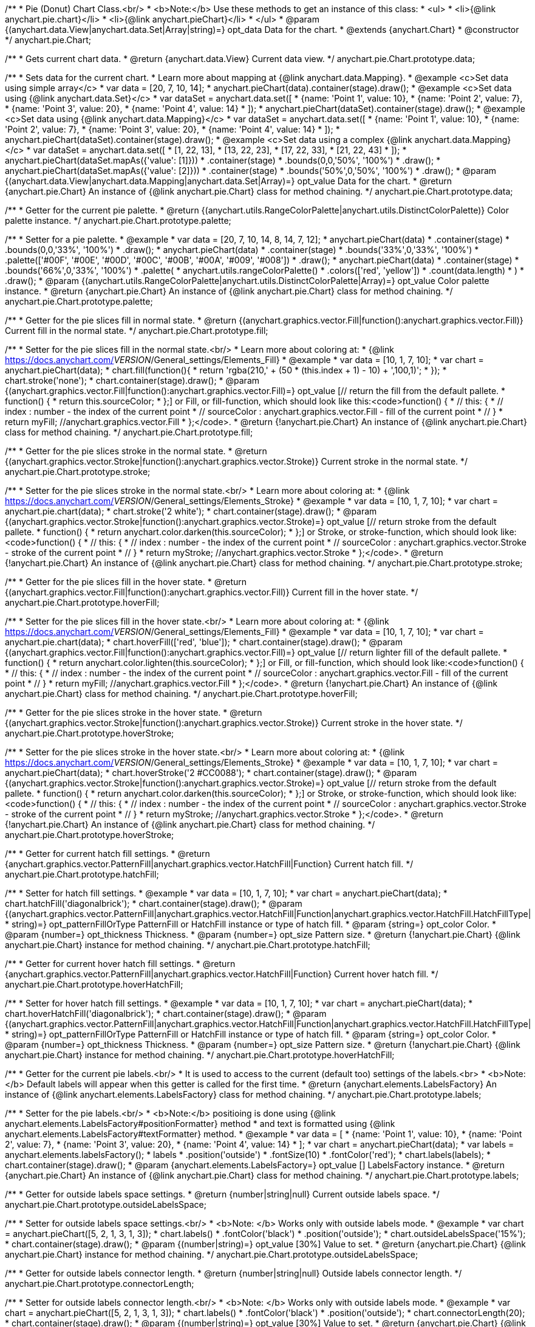 /**
 * Pie (Donut) Chart Class.<br/>
 * <b>Note:</b> Use these methods to get an instance of this class:
 *  <ul>
 *      <li>{@link anychart.pie.chart}</li>
 *      <li>{@link anychart.pieChart}</li>
 *  </ul>
 * @param {(anychart.data.View|anychart.data.Set|Array|string)=} opt_data Data for the chart.
 * @extends {anychart.Chart}
 * @constructor
 */
anychart.pie.Chart;

/**
 * Gets current chart data.
 * @return {anychart.data.View} Current data view.
 */
anychart.pie.Chart.prototype.data;

/**
 * Sets data for the current chart.
 * Learn more about mapping at {@link anychart.data.Mapping}.
 * @example <c>Set data using simple array</c>
 *  var data = [20, 7, 10, 14];
 *  anychart.pieChart(data).container(stage).draw();
 * @example <c>Set data using {@link anychart.data.Set}</c>
 *  var dataSet = anychart.data.set([
 *    {name: 'Point 1', value: 10},
 *    {name: 'Point 2', value: 7},
 *    {name: 'Point 3', value: 20},
 *    {name: 'Point 4', value: 14}
 *  ]);
 *  anychart.pieChart(dataSet).container(stage).draw();
 * @example <c>Set data using {@link anychart.data.Mapping}</c>
 *  var dataSet = anychart.data.set([
 *    {name: 'Point 1', value: 10},
 *    {name: 'Point 2', value: 7},
 *    {name: 'Point 3', value: 20},
 *    {name: 'Point 4', value: 14}
 *  ]);
 *  anychart.pieChart(dataSet).container(stage).draw();
 * @example <c>Set data using a complex {@link anychart.data.Mapping}</c>
 *  var dataSet = anychart.data.set([
 *    [1, 22, 13],
 *    [13, 22, 23],
 *    [17, 22, 33],
 *    [21, 22, 43]
 *  ]);
 *  anychart.pieChart(dataSet.mapAs({'value': [1]}))
 *      .container(stage)
 *      .bounds(0,0,'50%', '100%')
 *      .draw();
 *  anychart.pieChart(dataSet.mapAs({'value': [2]}))
 *      .container(stage)
 *      .bounds('50%',0,'50%', '100%')
 *      .draw();
 * @param {(anychart.data.View|anychart.data.Mapping|anychart.data.Set|Array)=} opt_value Data for the chart.
 * @return {anychart.pie.Chart} An instance of {@link anychart.pie.Chart} class for method chaining.
 */
anychart.pie.Chart.prototype.data;

/**
 * Getter for the current pie palette.
 * @return {(anychart.utils.RangeColorPalette|anychart.utils.DistinctColorPalette)} Color palette instance.
 */
anychart.pie.Chart.prototype.palette;

/**
 * Setter for a pie palette.
 * @example
 *  var data = [20, 7, 10, 14, 8, 14, 7, 12];
 *  anychart.pieChart(data)
 *     .container(stage)
 *     .bounds(0,0,'33%', '100%')
 *     .draw();
 *  anychart.pieChart(data)
 *     .container(stage)
 *     .bounds('33%',0,'33%', '100%')
 *     .palette(['#00F', '#00E', '#00D', '#00C', '#00B', '#00A', '#009', '#008'])
 *     .draw();
 *  anychart.pieChart(data)
 *     .container(stage)
 *     .bounds('66%',0,'33%', '100%')
 *     .palette(
 *          anychart.utils.rangeColorPalette()
 *              .colors(['red', 'yellow'])
 *              .count(data.length)
 *      )
 *     .draw();
 * @param {(anychart.utils.RangeColorPalette|anychart.utils.DistinctColorPalette|Array)=} opt_value Color palette instance.
 * @return {anychart.pie.Chart} An instance of {@link anychart.pie.Chart} class for method chaining.
 */
anychart.pie.Chart.prototype.palette;

/**
 * Getter for the pie slices fill in normal state.
 * @return {(anychart.graphics.vector.Fill|function():anychart.graphics.vector.Fill)} Current fill in the normal state.
 */
anychart.pie.Chart.prototype.fill;

/**
 * Setter for the pie slices fill in the normal state.<br/>
 * Learn more about coloring at:
 * {@link https://docs.anychart.com/__VERSION__/General_settings/Elements_Fill}
 * @example
 *  var data = [10, 1, 7, 10];
 *  var chart = anychart.pieChart(data);
 *  chart.fill(function(){
 *     return 'rgba(210,' + (50 * (this.index + 1) - 10) + ',100,1)';
 *  });
 *  chart.stroke('none');
 *  chart.container(stage).draw();
 * @param {(anychart.graphics.vector.Fill|function():anychart.graphics.vector.Fill)=} opt_value [// return the fill from the default pallete.
 * function() {
 *   return this.sourceColor;
 * };] or Fill, or fill-function, which should look like this:<code>function() {
 *  //  this: {
 *  //  index : number  - the index of the current point
 *  //  sourceColor : anychart.graphics.vector.Fill - fill of the current point
 *  // }
 *  return myFill; //anychart.graphics.vector.Fill
 * };</code>.
 * @return {!anychart.pie.Chart} An instance of {@link anychart.pie.Chart} class for method chaining.
 */
anychart.pie.Chart.prototype.fill;

/**
 * Getter for the pie slices stroke in the normal state.
 * @return {(anychart.graphics.vector.Stroke|function():anychart.graphics.vector.Stroke)} Current stroke in the normal state.
 */
anychart.pie.Chart.prototype.stroke;

/**
 * Setter for the pie slices stroke in the normal state.<br/>
 * Learn more about coloring at:
 * {@link https://docs.anychart.com/__VERSION__/General_settings/Elements_Stroke}
 * @example
 *  var data = [10, 1, 7, 10];
 *  var chart = anychart.pie.chart(data);
 *  chart.stroke('2 white');
 *  chart.container(stage).draw();
 * @param {(anychart.graphics.vector.Stroke|function():anychart.graphics.vector.Stroke)=} opt_value [// return stroke from the default pallete.
 * function() {
 *   return anychart.color.darken(this.sourceColor);
 * };] or Stroke, or stroke-function, which should look like:<code>function() {
 *  //  this: {
 *  //  index : number  - the index of the current point
 *  //  sourceColor : anychart.graphics.vector.Stroke - stroke of the current point
 *  // }
 *  return myStroke; //anychart.graphics.vector.Stroke
 * };</code>.
 * @return {!anychart.pie.Chart} An instance of {@link anychart.pie.Chart} class for method chaining.
 */
anychart.pie.Chart.prototype.stroke;

/**
 * Getter for the pie slices fill in the hover state.
 * @return {(anychart.graphics.vector.Fill|function():anychart.graphics.vector.Fill)} Current fill in the hover state.
 */
anychart.pie.Chart.prototype.hoverFill;

/**
 * Setter for the pie slices fill in the hover state.<br/>
 * Learn more about coloring at:
 * {@link https://docs.anychart.com/__VERSION__/General_settings/Elements_Fill}
 * @example
 *  var data = [10, 1, 7, 10];
 *  var chart = anychart.pie.chart(data);
 *  chart.hoverFill(['red', 'blue']);
 *  chart.container(stage).draw();
 * @param {(anychart.graphics.vector.Fill|function():anychart.graphics.vector.Fill)=} opt_value [// return lighter fill of the default pallete.
 * function() {
 *   return anychart.color.lighten(this.sourceColor);
 * };] or Fill, or fill-function, which should look like:<code>function() {
 *  //  this: {
 *  //  index : number  - the index of the current point
 *  //  sourceColor : anychart.graphics.vector.Fill - fill of the current point
 *  // }
 *  return myFill; //anychart.graphics.vector.Fill
 * };</code>.
 * @return {!anychart.pie.Chart} An instance of {@link anychart.pie.Chart} class for method chaining.
 */
anychart.pie.Chart.prototype.hoverFill;

/**
 * Getter for the pie slices stroke in the hover state.
 * @return {(anychart.graphics.vector.Stroke|function():anychart.graphics.vector.Stroke)} Current stroke in the hover state.
 */
anychart.pie.Chart.prototype.hoverStroke;

/**
 * Setter for the pie slices stroke in the hover state.<br/>
 * Learn more about coloring at:
 * {@link https://docs.anychart.com/__VERSION__/General_settings/Elements_Stroke}
 * @example
 *  var data = [10, 1, 7, 10];
 *  var chart = anychart.pieChart(data);
 *  chart.hoverStroke('2 #CC0088');
 *  chart.container(stage).draw();
 * @param {(anychart.graphics.vector.Stroke|function():anychart.graphics.vector.Stroke)=} opt_value [// return stroke from the default pallete.
 * function() {
 *   return anychart.color.darken(this.sourceColor);
 * };] or Stroke, or stroke-function, which should look like:<code>function() {
 *  //  this: {
 *  //  index : number  - the index of the current point
 *  //  sourceColor : anychart.graphics.vector.Stroke - stroke of the current point
 *  // }
 *  return myStroke; //anychart.graphics.vector.Stroke
 * };</code>.
 * @return {!anychart.pie.Chart} An instance of {@link anychart.pie.Chart} class for method chaining.
 */
anychart.pie.Chart.prototype.hoverStroke;

/**
 * Getter for current hatch fill settings.
 * @return {anychart.graphics.vector.PatternFill|anychart.graphics.vector.HatchFill|Function} Current hatch fill.
 */
anychart.pie.Chart.prototype.hatchFill;

/**
 * Setter for hatch fill settings.
 * @example
 *  var data = [10, 1, 7, 10];
 *  var chart = anychart.pieChart(data);
 *  chart.hatchFill('diagonalbrick');
 *  chart.container(stage).draw();
 * @param {(anychart.graphics.vector.PatternFill|anychart.graphics.vector.HatchFill|Function|anychart.graphics.vector.HatchFill.HatchFillType|
 * string)=} opt_patternFillOrType PatternFill or HatchFill instance or type of hatch fill.
 * @param {string=} opt_color Color.
 * @param {number=} opt_thickness Thickness.
 * @param {number=} opt_size Pattern size.
 * @return {!anychart.pie.Chart} {@link anychart.pie.Chart} instance for method chaining.
 */
anychart.pie.Chart.prototype.hatchFill;

/**
 * Getter for current hover hatch fill settings.
 * @return {anychart.graphics.vector.PatternFill|anychart.graphics.vector.HatchFill|Function} Current hover hatch fill.
 */
anychart.pie.Chart.prototype.hoverHatchFill;

/**
 * Setter for hover hatch fill settings.
 * @example
 *  var data = [10, 1, 7, 10];
 *  var chart = anychart.pieChart(data);
 *  chart.hoverHatchFill('diagonalbrick');
 *  chart.container(stage).draw();
 * @param {(anychart.graphics.vector.PatternFill|anychart.graphics.vector.HatchFill|Function|anychart.graphics.vector.HatchFill.HatchFillType|
 * string)=} opt_patternFillOrType PatternFill or HatchFill instance or type of hatch fill.
 * @param {string=} opt_color Color.
 * @param {number=} opt_thickness Thickness.
 * @param {number=} opt_size Pattern size.
 * @return {!anychart.pie.Chart} {@link anychart.pie.Chart} instance for method chaining.
 */
anychart.pie.Chart.prototype.hoverHatchFill;

/**
 * Getter for the current pie labels.<br/>
 * It is used to access to the current (default too) settings of the labels.<br>
 * <b>Note:</b> Default labels will appear when this getter is called for the first time.
 * @return {anychart.elements.LabelsFactory} An instance of {@link anychart.elements.LabelsFactory} class for method chaining.
 */
anychart.pie.Chart.prototype.labels;

/**
 * Setter for the pie labels.<br/>
 * <b>Note:</b> positioing is done using {@link anychart.elements.LabelsFactory#positionFormatter} method
 * and text is formatted using {@link anychart.elements.LabelsFactory#textFormatter} method.
 * @example
 *  var data = [
 *    {name: 'Point 1', value: 10},
 *    {name: 'Point 2', value: 7},
 *    {name: 'Point 3', value: 20},
 *    {name: 'Point 4', value: 14}
 *  ];
 *  var chart = anychart.pieChart(data);
 *  var labels = anychart.elements.labelsFactory();
 *  labels
 *      .position('outside')
 *      .fontSize(10)
 *      .fontColor('red');
 *  chart.labels(labels);
 *  chart.container(stage).draw();
 * @param {anychart.elements.LabelsFactory=} opt_value [] LabelsFactory instance.
 * @return {anychart.pie.Chart} An instance of {@link anychart.pie.Chart} class for method chaining.
 */
anychart.pie.Chart.prototype.labels;

/**
 * Getter for outside labels space settings.
 * @return {number|string|null} Current outside labels space.
 */
anychart.pie.Chart.prototype.outsideLabelsSpace;

/**
 * Setter for outside labels space settings.<br/>
 * <b>Note: </b> Works only with outside labels mode.
 * @example
 * var chart = anychart.pieChart([5, 2, 1, 3, 1, 3]);
 * chart.labels()
 *   .fontColor('black')
 *   .position('outside');
 * chart.outsideLabelsSpace('15%');
 * chart.container(stage).draw();
 * @param {(number|string)=} opt_value [30%] Value to set.
 * @return {anychart.pie.Chart} {@link anychart.pie.Chart} instance for method chaining.
 */
anychart.pie.Chart.prototype.outsideLabelsSpace;

/**
 * Getter for outside labels connector length.
 * @return {number|string|null} Outside labels connector length.
 */
anychart.pie.Chart.prototype.connectorLength;

/**
 * Setter for outside labels connector length.<br/>
 * <b>Note: </b> Works only with outside labels mode.
 * @example
 * var chart = anychart.pieChart([5, 2, 1, 3, 1, 3]);
 * chart.labels()
 *   .fontColor('black')
 *   .position('outside');
 * chart.connectorLength(20);
 * chart.container(stage).draw();
 * @param {(number|string)=} opt_value [30%] Value to set.
 * @return {anychart.pie.Chart} {@link anychart.pie.Chart} instance for method chaining.
 */
anychart.pie.Chart.prototype.connectorLength;

/**
 * Getter for outside labels connector critical angle settings.
 * @return {number|string|null} Outside labels critical angle.
 */
anychart.pie.Chart.prototype.outsideLabelsCriticalAngle;

/**
 * Setter for outside labels connector critical angle settings.<br/>
 * Labels with the connector angle greater than critical are not displayed.<br/>
 * <b>Note: </b> Works only with outside labels mode.
 * @example
 * var chart = anychart.pieChart([50, 2, 1, 3, 1, 3]);
 * chart.labels()
 *   .fontColor('black')
 *   .position('outside');
 * chart.outsideLabelsCriticalAngle(20);
 * chart.container(stage).draw();
 * @param {(number|string)=} opt_value [60] Value to set.
 * @return {anychart.pie.Chart} {@link anychart.pie.Chart} instance for method chaining.
 */
anychart.pie.Chart.prototype.outsideLabelsCriticalAngle;

/**
 * Getter for outside labels connectors stroke settings.
 * @return {anychart.graphics.vector.Stroke|Function} Current stroke settings.
 */
anychart.pie.Chart.prototype.connectorStroke;

/**
 * Setter for outside labels connectors stroke settings by function.<br/>
 * <b>Note: </b> Works only with outside labels mode.
 * @example
 * var chart = anychart.pieChart([5, 2, 1, 3, 1, 3]);
 * chart.labels()
 *   .fontColor('black')
 *   .position('outside');
 * chart.connectorStroke(
 *      function(){
 *        return '3 '+ this.sourceColor;
 *      }
 *   );
 * chart.container(stage).draw();
 * @param {function():(anychart.graphics.vector.ColoredFill|anychart.graphics.vector.Stroke)=} opt_fillFunction [function() {
 *  return anychart.color.darken(this.sourceColor);
 * }] Function that looks like <code>function(){
 *    // this.sourceColor -  color returned by fill() getter.
 *    return fillValue; // type anychart.graphics.vector.Fill
 * }</code>.
 * @return {!anychart.pie.Chart} {@link anychart.pie.Chart} instance for method chaining.
 */
anychart.pie.Chart.prototype.connectorStroke;

/**
 * Setter for outside labels connectors stroke settings.<br/>
 * Learn more about stroke settings:
 * {@link https://docs.anychart.com/__VERSION__/General_settings/Elements_Stroke}<br/>
 * <b>Note: </b> Works only with outside labels mode.
 * @example
 * var chart = anychart.pieChart([5, 2, 1, 3, 1, 3]);
 * chart.labels()
 *   .fontColor('black')
 *   .position('outside');
 * chart.connectorStroke('orange', 3, '5 2', 'round');
 * chart.container(stage).draw();
 * @param {(anychart.graphics.vector.Stroke|anychart.graphics.vector.ColoredFill|string|Function|null)=} opt_strokeOrFill Fill settings
 *    or stroke settings.
 * @param {number=} opt_thickness [1] Line thickness.
 * @param {string=} opt_dashpattern Controls the pattern of dashes and gaps used to stroke paths.
 * @param {anychart.graphics.vector.StrokeLineJoin=} opt_lineJoin Line join style.
 * @param {anychart.graphics.vector.StrokeLineCap=} opt_lineCap Line cap style.
 * @return {!anychart.pie.Chart} {@link anychart.pie.Chart} instance for method chaining.
 */
anychart.pie.Chart.prototype.connectorStroke;

/**
 * Gets the last values set by grouping function or null.
 * @return {(null|function(*):boolean)} Current grouping function.
 */
anychart.pie.Chart.prototype.group;

/**
 * Setter for points grouping function.<br/>
 * Groups point and adds final point to the end.
 * <b>Note:</b> To disable filter function pass <b>null</b> or <b>'none'</b>.
 * @example
 * anychart.pieChart([5, 2, 1, 3, 1, 3])
 *   .group(function(val){ return val > 2; })
 *   .container(stage).draw();
 * @param {(string|null|function(*):boolean)=} opt_value Filter function or disablt value (null, 'none').
 * @return {anychart.pie.Chart} {@link anychart.pie.Chart} instance for method chaining.
 */
anychart.pie.Chart.prototype.group;

/**
 * Getter for the current pie outer radius.
 * @return {(string|number)} Outer radius.
 */
anychart.pie.Chart.prototype.radius;

/**
 * Setter for the outer pie radius.<br/>
 * Radius can be set as a number (considered as number of pixels),
 * or as a string, e.g.'42%' or '152px'.
 * @example
 *  var data = [10, 7, 4];
 *  anychart.pieChart(data)
 *     .container(stage)
 *     .radius(100)
 *     .bounds(0,0,'50%', '100%')
 *     .draw();
 *  anychart.pieChart(data)
 *     .container(stage)
 *     .radius('52%')
 *     .bounds('50%',0,'50%', '100%')
 *     .draw();
 * @param {(string|number)=} opt_value ['40%'] Value of the outer radius.
 * @return {anychart.pie.Chart} An instance of {@link anychart.pie.Chart} class for method chaining.
 */
anychart.pie.Chart.prototype.radius;

/**
 * Getter for the inner radius in case of a Donut chart.
 * @return {(string|number|function(number):number)} Current inner radius of a pie/donut chart.
 */
anychart.pie.Chart.prototype.innerRadius;

/**
 * Setter for the inner radius in case of a Donut chart.
 * @example
 *  var data = [10, 7, 4, 5];
 *  anychart.pieChart(data)
 *      .innerRadius('25%')
 *      .bounds(0,0,'50%', '100%')
 *      .container(stage)
 *      .draw();
 *  anychart.pieChart(data)
 *      .innerRadius(function(outerRadius){
 *          return parseFloat(outerRadius)/2;
 *        })
 *      .bounds('50%',0,'50%', '100%')
 *      .container(stage)
 *      .draw();
 * @param {(string|number|function(number):number)=} opt_value [0] The value of the inner radius in pixels, percents or
 * function. In general the function should look like this:
 * <code>function(outerRadius){
 *   ...
 *   return NUMBER;
 * }
 * </code>.
 * @return {anychart.pie.Chart} An instance of {@link anychart.pie.Chart} class for method chaining.
 */
anychart.pie.Chart.prototype.innerRadius;

/**
 * Getter for the pie chart center point.<br/>
 * <b>Note:</b> Works only after {@link anychart.pie.Chart#draw} is called.
 * @example
 *  var pieInnerRadius = 40
 *  var pie = anychart.pieChart([10, 14, 8, 12])
 *      .container(stage)
 *      .innerRadius(pieInnerRadius+10)
 *      .draw();
 *  var pieCenter = pie.getCenterPoint();
 *  var labelBounds = anychart.math.rect(
 *      pieCenter.x - pieInnerRadius,
 *      pieCenter.y - pieInnerRadius,
 *      pieCenter.x + pieInnerRadius,
 *      pieCenter.y + pieInnerRadius
 *  );
 *  anychart.elements.label()
 *      .text('Pie\ninner\nlabel')
 *      .parentBounds(labelBounds)
 *      .container(stage)
 *      .hAlign('center')
 *      .vAlign('center')
 *      .adjustFontSize(true)
 *      .width(2*pieInnerRadius)
 *      .height(2*pieInnerRadius)
 *      .draw();
 * @return {anychart.math.Coordinate} XY coordinate of the current pie chart center.
 */
anychart.pie.Chart.prototype.getCenterPoint;

/**
 * Getter for the current pie pixel outer radius.<br/>
 * <b>Note:</b> Works only after {@link anychart.pie.Chart#draw} is called.
 * @return {number} Pixel value of the pie radius.
 */
anychart.pie.Chart.prototype.getPixelRadius;

/**
 * Getter for the current pie pixel inner radius.<br/>
 * <b>Note:</b> Works only after {@link anychart.pie.Chart#draw} is called.
 * @return {number} XY coordinate of the pie center.
 */
anychart.pie.Chart.prototype.getPixelInnerRadius;

/**
 * Getter for the angle from which the first slice is drawn clockwise.
 * @return {(string|number)} Current start angle.
 */
anychart.pie.Chart.prototype.startAngle;

/**
 * Setter for the angle from which the first slice is drawn clockwise.
 * @illustration <t>stageOnly</t>
 * var data = [3.4, 0, 6.6, 6.6, 3.4];
 * chart = anychart.pieChart(data)
 *   .startAngle(0)
 *   .container(stage)
 *   .draw();
 * var center = chart.getCenterPoint();
 * layer.circle(center.x + chart.getPixelRadius(), center.y, 4).fill('red .5').stroke('red');
 * layer.text(center.x + chart.getPixelRadius()+7, center.y - 8, '0\u00B0');
 * layer.circle(center.x + Math.cos(Math.PI/3)*chart.getPixelRadius(), center.y - Math.sin(Math.PI/3)*chart.getPixelRadius(), 4).fill('red .5').stroke('red');
 * layer.text(center.x + Math.cos(Math.PI/3)*chart.getPixelRadius()+7, center.y - Math.sin(Math.PI/3)*chart.getPixelRadius() -10, '-60\u00B0');
 * layer.circle(center.x + Math.cos(Math.PI/3)*chart.getPixelRadius(), center.y + Math.sin(Math.PI/3)*chart.getPixelRadius(), 4).fill('red .5').stroke('red');
 * layer.text(center.x + Math.cos(Math.PI/3)*chart.getPixelRadius()+7, center.y + Math.sin(Math.PI/3)*chart.getPixelRadius() -6, '60\u00B0');
 * layer.circle(center.x - chart.getPixelRadius(), center.y, 4).fill('red .5').stroke('red');
 * layer.text(center.x - chart.getPixelRadius()-30, center.y -8, '180\u00B0');
 * @example
 * anychart.pieChart([3, 3, 5, 1])
 *   .startAngle(-40)
 *   .container(stage)
 *   .draw();
 * @param {(string|number)=} opt_value [-90] Value of the start angle.
 * @return {anychart.pie.Chart} An instance of {@link anychart.pie.Chart} class for method chaining.
 */
anychart.pie.Chart.prototype.startAngle;

/**
 * Getter for the value of pie slice exploding.
 * @return {(string|number)} Exploding value.
 */
anychart.pie.Chart.prototype.explode;

/**
 * Sets the value of exploding in pixels.
 * @example
 *  var data = anychart.data.set([
 *       {name: 'Point 1', value: 50},
 *       {name: 'Point 2', value: 13, exploded: true},
 *       {name: 'Point 3', value: 14, exploded: true}
 *     ]);
 *  chart = anychart.pieChart(data);
 *  chart.container(stage)
 *      .explode(15)
 *      .draw();
 * @param {(string|number)=} opt_value [15] Value of the expansion/exploding.
 * @return {anychart.pie.Chart} An instance of {@link anychart.pie.Chart} class for method chaining.
 */
anychart.pie.Chart.prototype.explode;

/**
 * Explodes slice at index.
 * @example
 * var chart = anychart.pieChart([10, 12, 14, 46]);
 * chart.explodeSlice(2);
 * chart.container(stage).draw();
 * @param {number} index Pie slice index that should be exploded or not.
 * @param {boolean=} opt_explode [true] Whether to explode.
 * @return {anychart.pie.Chart} .
 */
anychart.pie.Chart.prototype.explodeSlice;

/**
 * Getter for the current sort setting.
 * @return {anychart.enums.Sort} Sort setting.
 */
anychart.pie.Chart.prototype.sort;

/**
 * Setter for the sort setting.<br/>
 * Ascending, Descending and No sorting is supported.
 * @example
 *  var data = [3.4, 10, 6.6, 7, 3.4];
 *  anychart.pie.chart(data)
 *      .container(stage)
 *      .bounds(0,0,'50%', '100%')
 *      .draw();
 *  anychart.pie.chart(data)
 *      .container(stage)
 *      .bounds('50%',0,'50%', '100%')
 *      .sort(anychart.enums.Sort.DESC)
 *      .draw();
 * @param {(anychart.enums.Sort|string)=} opt_value [{@link anychart.enums.Sort}.NONE] Value of the sort setting.
 * @return {anychart.pie.Chart} An instance of {@link anychart.pie.Chart} class for method chaining.
 */
anychart.pie.Chart.prototype.sort;

/**
 * Getter for tolltip settings.
 * @return {!anychart.elements.Tooltip} An instance of {@link anychart.elements.Tooltip} class for method chaining.
 */
anychart.pie.Chart.prototype.tooltip;

/**
 * Setter for tolltip settings.
 * @example
 * var chart = anychart.pieChart([10, 14, 8, 12]);
 * chart.tooltip()
 *     .titleFormatter(function(){
 *         return 'title [' + this.index + ']';
 *     })
 *     .title()
 *         .enabled(true);
 * chart.container(stage).draw();
 * @param {(null|string|Object|anychart.elements.Tooltip)=} opt_value Tooltip settings.
 * @return {anychart.pie.Chart} An instance of {@link anychart.pie.Chart} class for method chaining.
 */
anychart.pie.Chart.prototype.tooltip;

/**
 * Returns Pie (donut) instance with initial settings.<br/>
 * <b>Note:</b> To get chart initial state use {@link anychart.pieChart}.
 * @example
 * chart = anychart.pie.chart([20, 7, 10, 14]);
 * @param {(anychart.data.View|anychart.data.Set|Array|string)=} opt_data Data for the chart.
 * @return {!anychart.pie.Chart} {@link anychart.pie.Chart} instance for method chaining.
 */
anychart.pie.chart;

